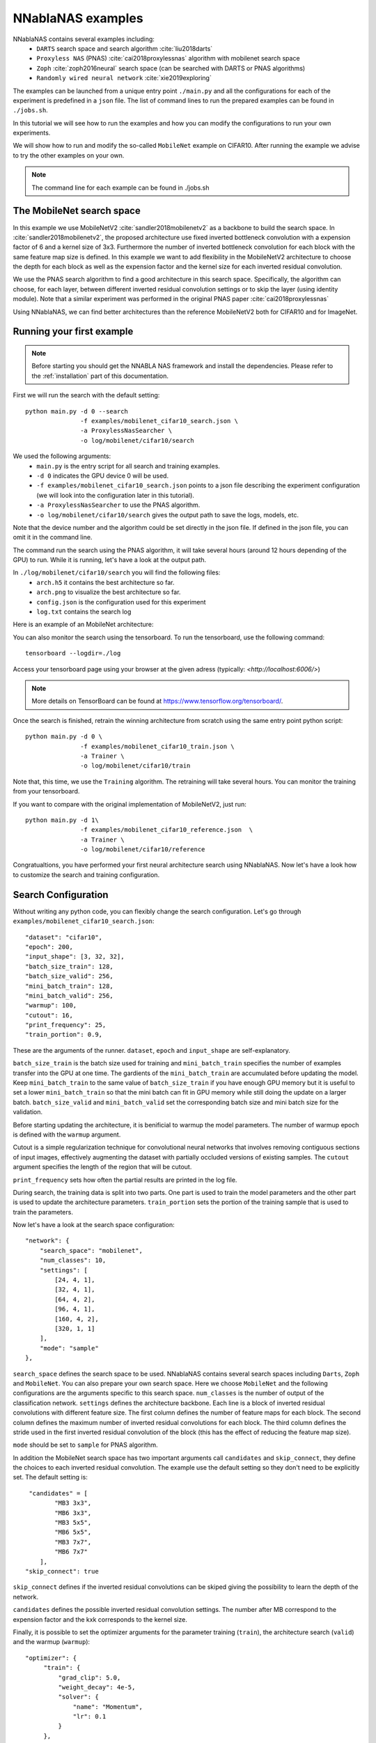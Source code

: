 NNablaNAS examples
--------------------

NNablaNAS contains several examples including:
 * ``DARTS`` search space and search algorithm :cite:`liu2018darts`
 * ``Proxyless NAS`` (PNAS) :cite:`cai2018proxylessnas` algorithm with mobilenet search space 
 * ``Zoph`` :cite:`zoph2016neural` search space (can be searched with DARTS or PNAS algorithms) 
 * ``Randomly wired neural network`` :cite:`xie2019exploring`

The examples can be launched from a unique entry point ``./main.py`` and all the configurations for each of the experiment is predefined in a ``json`` file. The list of command lines to run the prepared examples can be found in ``./jobs.sh``. 

In this tutorial we will see how to run the examples and how you can modify the configurations to run your own experiments.

We will show how to run and modify the so-called ``MobileNet`` example on CIFAR10. After running the example we advise to try the other examples on your own.  

.. note::
    The command line for each example can be found in ./jobs.sh

The MobileNet search space
^^^^^^^^^^^^^^^^^^^^^^^^^^
In this example we use MobileNetV2 :cite:`sandler2018mobilenetv2` as a backbone to build the search space. In :cite:`sandler2018mobilenetv2`, the proposed architecture use fixed inverted bottleneck convolution with a expension factor of 6 and a kernel size of 3x3. Furthermore the number of inverted bottleneck convolution for each block with the same feature map size is defined. In this example we want to add flexibility in the MobileNetV2 architecture to choose the depth for each block as well as the expension factor and the kernel size for each inverted residual convolution. 

We use the PNAS search algorithm to find a good architecture in this search space. Specifically, the algorithm can choose, for each layer, between different inverted residual convolution settings or to skip the layer (using identity module). Note that a similar experiment was performed in the original PNAS paper :cite:`cai2018proxylessnas`

Using NNablaNAS, we can find better architectures than the reference MobileNetV2 both for CIFAR10 and for ImageNet.
 
Running your first example
^^^^^^^^^^^^^^^^^^^^^^^^^^
.. note::
   Before starting you should get the NNABLA NAS framework and install the dependencies. Please refer to the :ref:`installation` part of this documentation. 

First we will run the search with the default setting::

      python main.py -d 0 --search 
                     -f examples/mobilenet_cifar10_search.json \
                     -a ProxylessNasSearcher \
                     -o log/mobilenet/cifar10/search

We used the following arguments:
 * ``main.py`` is the entry script for all search and training examples. 
 * ``-d 0`` indicates the GPU device 0 will be used.
 * ``-f examples/mobilenet_cifar10_search.json`` points to a json file describing the experiment configuration (we will look into the configuration later in this tutorial).
 * ``-a ProxylessNasSearcher`` to use the PNAS algorithm.
 * ``-o log/mobilenet/cifar10/search`` gives the output path to save the logs, models, etc. 

Note that the device number and the algorithm could be set directly in the json file. If defined in the json file, you can omit it in the command line. 

The command run the search using the PNAS algorithm, it will take several hours (around 12 hours depending of the GPU) to run. While it is running, let's have a look at the output path. 

In ``./log/mobilenet/cifar10/search`` you will find the following files:
 * ``arch.h5`` it contains the best architecture so far.
 * ``arch.png`` to visualize the best architecture so far. 
 * ``config.json`` is the configuration used for this experiment
 * ``log.txt`` contains the search log

Here is an example of an MobileNet architecture:

.. image:: images/arch.png
    :width: 600
    :align: center 

You can also monitor the search using the tensorboard. To run the tensorboard, use the following command:

::

    tensorboard --logdir=./log

Access your tensorboard page using your browser at the given adress (typically: `<http://localhost:6006/>`)

.. note::
    More details on TensorBoard can be found at `<https://www.tensorflow.org/tensorboard/>`_.

Once the search is finished, retrain the winning architecture from scratch using the same entry point python script::

   python main.py -d 0 \
                  -f examples/mobilenet_cifar10_train.json \
                  -a Trainer \
                  -o log/mobilenet/cifar10/train

Note that, this time, we use the ``Training`` algorithm. The retraining will take several hours. You can monitor the training from your tensorboard.

If you want to compare with the original implementation of MobileNetV2, just run::

   python main.py -d 1\
                  -f examples/mobilenet_cifar10_reference.json  \
                  -a Trainer \
                  -o log/mobilenet/cifar10/reference

Congratualtions, you have performed your first neural architecture search using NNablaNAS. Now let's have a look how to customize the search and training configuration. 

Search Configuration
^^^^^^^^^^^^^^^^^^^^

Without writing any python code, you can flexibly change the search configuration. Let's go through ``examples/mobilenet_cifar10_search.json``::
   
    "dataset": "cifar10",
    "epoch": 200,
    "input_shape": [3, 32, 32],
    "batch_size_train": 128,
    "batch_size_valid": 256,
    "mini_batch_train": 128,
    "mini_batch_valid": 256,
    "warmup": 100,
    "cutout": 16,
    "print_frequency": 25,
    "train_portion": 0.9,


These are the arguments of the runner. ``dataset``, ``epoch`` and ``input_shape`` are self-explanatory. 

``batch_size_train`` is the batch size used for training and ``mini_batch_train`` specifies the number of examples transfer into the GPU at one time. The gardients of the ``mini_batch_train`` are accumulated before updating the model. Keep ``mini_batch_train`` to the same value of ``batch_size_train`` if you have enough GPU memory but it is useful to set a lower ``mini_batch_train`` so that the mini batch can fit in GPU memory while still doing the update on a larger batch. ``batch_size_valid`` and ``mini_batch_valid`` set the corresponding batch size and mini batch size for the validation. 

Before starting updating the architecture, it is benificial to warmup the model parameters. The number of warmup epoch is defined with the ``warmup`` argument.

Cutout is a simple regularization technique for convolutional neural networks that involves removing contiguous sections of input images, effectively augmenting the dataset with partially occluded versions of existing samples. The ``cutout`` argument specifies the length of the region that will be cutout. 

``print_frequency`` sets how often the partial results are printed in the log file. 

During search, the training data is split into two parts. One part is used to train the model parameters and the other part is used to update the architecture parameters. ``train_portion`` sets the portion of the training sample that is used to train the parameters. 

Now let's have a look at the search space configuration::

    "network": {
        "search_space": "mobilenet",
        "num_classes": 10,
        "settings": [
            [24, 4, 1],
            [32, 4, 1],
            [64, 4, 2],
            [96, 4, 1],
            [160, 4, 2],
            [320, 1, 1]
        ],
        "mode": "sample"
    },
 
``search_space`` defines the search space to be used. NNablaNAS contains several search spaces including ``Darts``, ``Zoph`` and ``MobileNet``. You can also prepare your own search space. Here we choose ``MobileNet`` and the following configurations are the arguments specific to this search space. ``num_classes`` is the number of output of the classification network. ``settings`` defines the architecture backbone. Each line is a block of inverted residual convolutions with different feature size. The first column defines the number of feature maps for each block. The second column defines the maximum number of inverted residual convolutions for each block. The third column defines the stride used in the first inverted residual convolution of the block (this has the effect of reducing the feature map size). 

``mode`` should be set to ``sample`` for PNAS algorithm. 

In addition the MobileNet search space has two important arguments call ``candidates`` and ``skip_connect``, they define the choices to each inverted residual convolution. The example use the default setting so they don't need to be explicitly set. The default setting is::

         "candidates" = [
                "MB3 3x3",
                "MB6 3x3",
                "MB3 5x5",
                "MB6 5x5",
                "MB3 7x7",
                "MB6 7x7"
            ],
        "skip_connect": true
  
``skip_connect`` defines if the inverted residual convolutions can be skiped giving the possibility to learn the depth of the network. 

``candidates`` defines the possible inverted residual convolution settings. The number after MB correspond to the expension factor and the kxk corresponds to the kernel size. 

Finally, it is possible to set the optimizer arguments for the parameter training (``train``), the architecture search (``valid``) and the warmup (``warmup``)::

   "optimizer": {
        "train": {
            "grad_clip": 5.0,
            "weight_decay": 4e-5,
            "solver": {
                "name": "Momentum",
                "lr": 0.1
            }
        },
        "valid": {
            "grad_clip": 5.0,
            "solver": {
                "name": "Adam",
                "alpha": 0.001,
                "beta1": 0.5,
                "beta2": 0.999
            }
        },
        "warmup": {
            "grad_clip": 5.0,
            "weight_decay": 4e-5,
            "solver": {
                "name": "Momentum",
                "lr": 0.1
            }
        }
    }

If ``grad_clip`` is specified, the gradients are clipped at the specified value.

If ``weight_decay`` is specified, weight decay will be used.

``solver`` defines the NNabla solver to use (``name``) and its parameters (including the learning rate). 


Train Configuration
^^^^^^^^^^^^^^^^^^^^
Let's have a look at the MobileNet example ``examples/mobilenet_cifar10_train.json``. Most of the configuration parameters are the same as for the search json file. 
The only new configuration parameter is::

     "genotype": "log/mobilenet/cifar10/search/arch.h5"

``genotype`` is used to provide the path to the previously learn architecture (.h5 file).

.. bibliography:: reference.bib